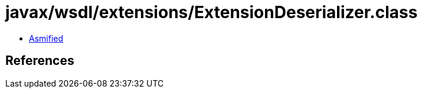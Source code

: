 = javax/wsdl/extensions/ExtensionDeserializer.class

 - link:ExtensionDeserializer-asmified.java[Asmified]

== References

